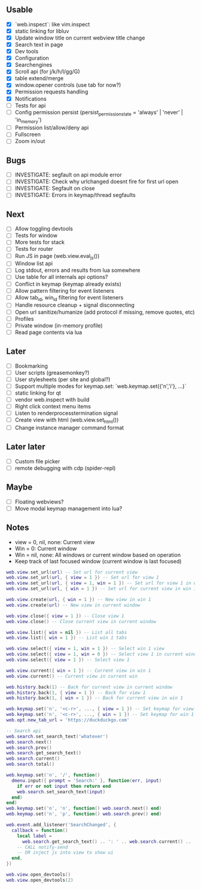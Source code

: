 ** Usable
- [X] `web.inspect`: like vim.inspect
- [X] static linking for libluv
- [X] Update window title on current webview title change
- [X] Search text in page
- [X] Dev tools
- [X] Configuration
- [X] Searchengines
- [X] Scroll api (for j/k/h/l/gg/G)
- [X] table extend/merge
- [X] window.opener controls (use tab for now?)
- [X] Permission requests handling
- [X] Notifications
- [-] Tests for api
- [ ] Config permission persist (persist_permission_state = 'always' | 'never' | 'in_memory')
- [ ] Permission list/allow/deny api
- [ ] Fullscreen
- [ ] Zoom in/out

** Bugs
- [ ] INVESTIGATE: segfault on api module error
- [ ] INVESTIGATE: Check why urlchanged doesnt fire for first url open
- [ ] INVESTIGATE: Segfault on close
- [ ] INVESTIGATE: Errors in keymap/thread segfaults

** Next
- [ ] Allow toggling devtools
- [ ] Tests for window
- [ ] More tests for stack
- [ ] Tests for router
- [ ] Run JS in page (web.view.eval_js())
- [ ] Window list api
- [ ] Log stdout, errors and results from lua somewhere
- [ ] Use table for all internals api options?
- [ ] Conflict in keymap (keymap already exists)
- [ ] Allow pattern filtering for event listeners
- [ ] Allow tab_id, win_id filtering for event listeners
- [ ] Handle resource cleanup + signal disconnecting
- [ ] Open url sanitize/humanize (add protocol if missing, remove quotes, etc)
- [ ] Profiles
- [ ] Private window (in-memory profile)
- [ ] Read page contents via lua

** Later
- [ ] Bookmarking
- [ ] User scripts (greasemonkey?)
- [ ] User stylesheets (per site and global?)
- [ ] Support multiple modes for keymap.set: `web.keymap.set({'n','i'}, ...)`
- [ ] static linking for qt
- [ ] vendor web.inspect with build
- [ ] Right click context menu items
- [ ] Listen to renderprocesstermination signal
- [ ] Create view with html (web.view.set_html())
- [ ] Change instance manager command format

** Later later
- [ ] Custom file picker
- [ ] remote debugging with cdp (spider-repl)

** Maybe
- [ ] Floating webviews?
- [ ] Move modal keymap management into lua?

** Notes
- view = 0, nil, none: Current view
- Win = 0: Current window
- Win = nil, none: All windows or current window based on operation
- Keep track of last focused window (current window is last focused)
#+begin_src lua
web.view.set_url(url) -- Set url for current view
web.view.set_url(url, { view = 1 }) -- Set url for view 1
web.view.set_url(url, { view = 1, win = 1 }) -- Set url for view 1 in win 1
web.view.set_url(url, { win = 1 }) -- Set url for current view in win 1

web.view.create(url, { win = 1 }) -- New view in win 1
web.view.create(url) -- New view in current window

web.view.close({ view = 1 }) -- Close view 1
web.view.close() -- Close current view in current window

web.view.list({ win = nil }) -- List all tabs
web.view.list({ win = 1 }) -- List win 1 tabs

web.view.select({ view = 1, win = 1 }) -- Select win 1 view
web.view.select({ view = 1, win = 0 }) -- Select view 1 in current window
web.view.select({ view = 1 }) -- Select view 1

web.view.current({ win = 1 }) -- Current view in win 1
web.view.current() -- Current view in current win

web.history.back(1) -- Back for current view in current window
web.history.back(1, { view = 1 }) -- Back for view 1
web.history.back(1, { win = 1 }) -- Back for current view in win 1

web.keymap.set('n', '<c-r>', ..., { view = 1 }) -- Set keymap for view 1
web.keymap.set('n', '<c-r>', ..., { win = 1 }) -- Set keymap for win 1
web.opt.new_tab_url = 'https://duckduckgo.com'

-- Search api
web.search.set_search_text('whatever')
web.search.next()
web.search.prev()
web.search.get_search_text()
web.search.current()
web.search.total()

web.keymap.set('n', '/', function()
  dmenu.input({ prompt = 'Search:' }, function(err, input)
    if err or not input then return end
    web.search.set_search_text(input)
  end)
end)
web.keymap.set('n', 'n', function() web.search.next() end)
web.keymap.set('n', 'p', function() web.search.prev() end)

web.event.add_listener('SearchChanged', {
  callback = function()
    local label =
      web.search.get_search_text() .. ': ' .. web.search.current() .. '/' .. web.search.total()
    -- CALL notify-send
    -- OR inject js into view to show ui
  end,
})

web.view.open_devtools()
web.view.open_devtools(2)
#+end_src
